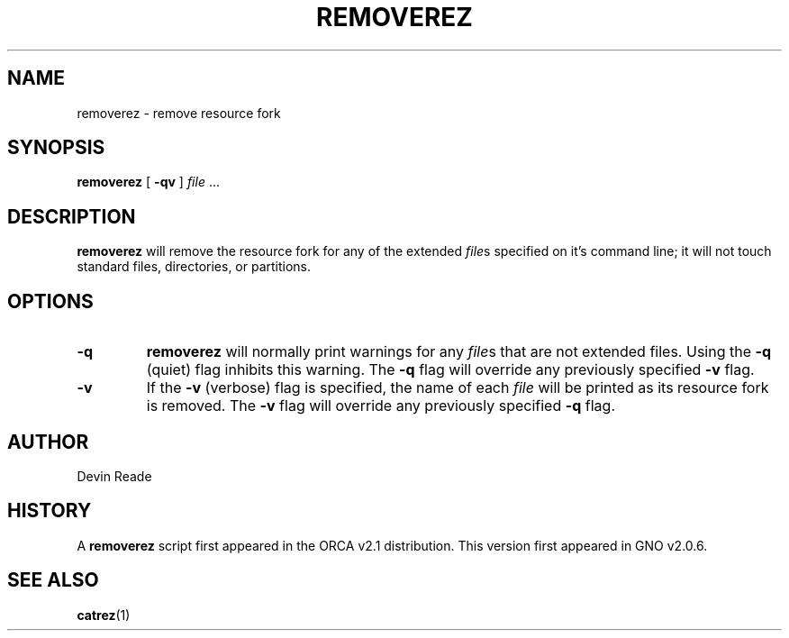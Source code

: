 .\"
.\" Devin Reade, March 1998
.\"
.\" $Id: removerez.1,v 1.1 1998/03/31 03:32:57 gdr-ftp Exp $
.\"
.TH REMOVEREZ 1 "29 March 1998" GNO "Commands and Applications"
.SH NAME
removerez \- remove resource fork
.SH SYNOPSIS
.BR removerez
[
.BR -qv
]
.IR file " ..."
.SH DESCRIPTION
.BR removerez
will remove the resource fork for any of the extended
.IR file s
specified on it's command line; it will not touch standard files, directories,
or partitions.
.SH OPTIONS
.IP \fB-q\fR
.BR removerez
will normally print warnings for any
.IR file s
that are not extended files.  Using the
.BR -q
(quiet) flag inhibits this warning.  The
.BR -q
flag will override any previously specified
.BR -v
flag.
.IP \fB-v\fR
If the
.BR -v
(verbose) flag is specified, the name of each
.I file
will be printed as its resource fork is removed.  The
.BR -v
flag will override any previously specified
.BR -q
flag.
.SH AUTHOR
Devin Reade
.SH HISTORY
A
.BR removerez
script first appeared in the ORCA v2.1 distribution.  This version
first appeared in GNO v2.0.6.
.SH SEE ALSO
.BR catrez (1)
